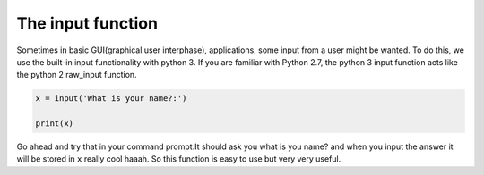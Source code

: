 .. _InputForUsers:

==================
The input function
==================

Sometimes in basic GUI(graphical user interphase), applications,
some input from a user might be wanted. To do this, we use the
built-in input functionality with python 3. If you are familiar with Python 2.7,
the python 3 input function acts like the python 2 raw_input function. 


.. code-block:: python

    x = input('What is your name?:')
    
    print(x)

Go ahead and try that in your command prompt.It should ask you what is you name? and 
when you input the answer it will be stored in ``x`` really cool haaah. So this function 
is easy to use but very very useful.


